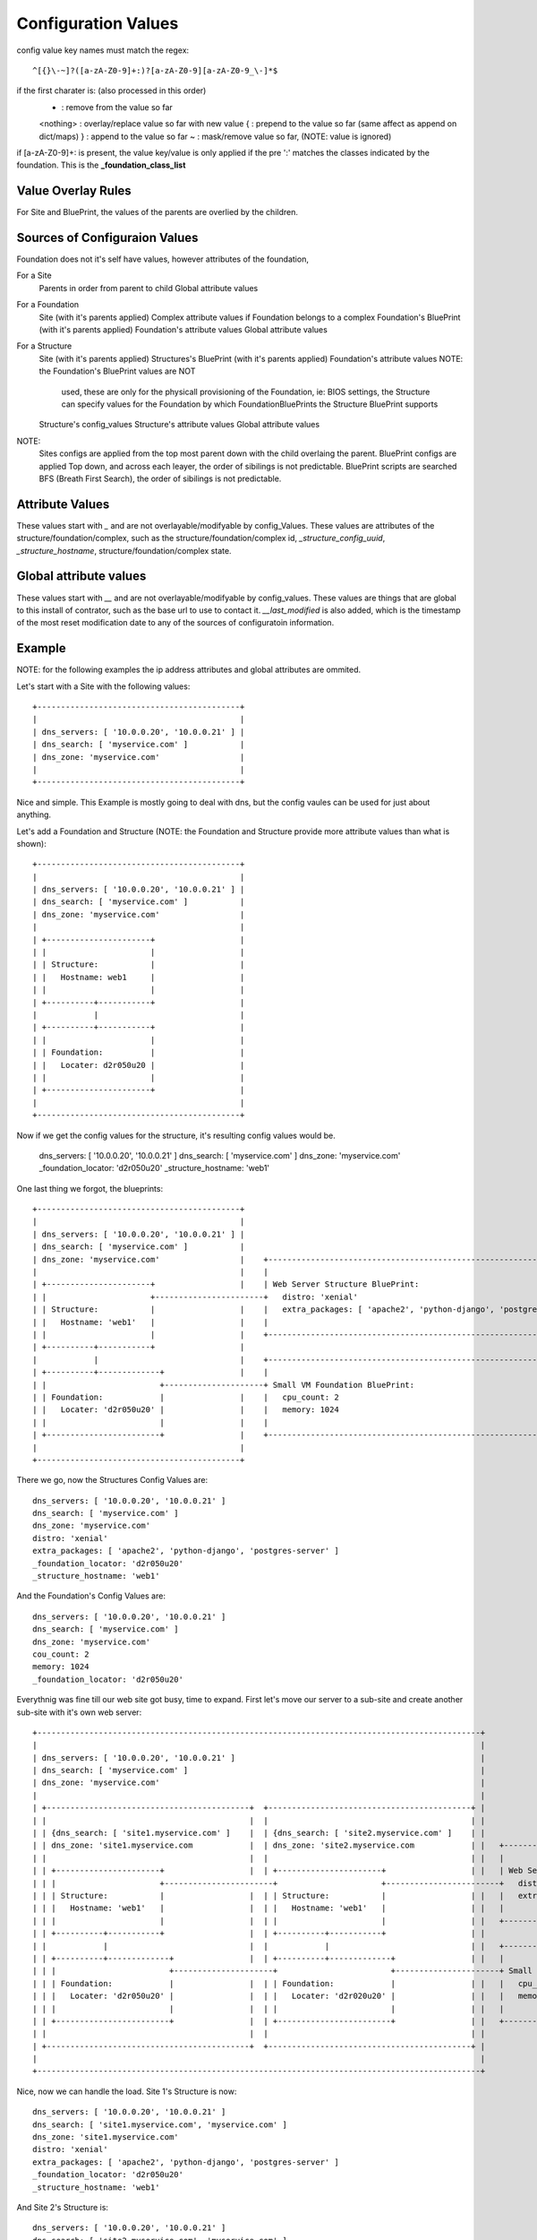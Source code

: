Configuration Values
====================

config value key names must match the regex::

  ^[{}\-~]?([a-zA-Z0-9]+:)?[a-zA-Z0-9][a-zA-Z0-9_\-]*$

if the first charater is: (also processed in this order)
  - : remove from the value so far
  <nothing> : overlay/replace value so far with new value
  { : prepend to the value so far (same affect as append on dict/maps)
  } : append to the value so far
  ~ : mask/remove value so far, (NOTE: value is ignored)

if [a-zA-Z0-9]+: is present, the value key/value is only applied if the pre ':'
matches the classes indicated by the foundation.  This is the **_foundation_class_list**


Value Overlay Rules
-------------------

For Site and BluePrint, the values of the parents are overlied by the children.


Sources of Configuraion Values
------------------------------

Foundation does not it's self have values, however attributes of the foundation,


For a Site
 Parents in order from parent to child
 Global attribute values

For a Foundation
  Site (with it's parents applied)
  Complex attribute values if Foundation belongs to a complex
  Foundation's BluePrint (with it's parents applied)
  Foundation's attribute values
  Global attribute values

For a Structure
  Site (with it's parents applied)
  Structures's BluePrint (with it's parents applied)
  Foundation's attribute values  NOTE: the  Foundation's BluePrint values are NOT
                                       used, these are only for the physicall
                                       provisioning of the Foundation, ie: BIOS
                                       settings, the Structure can specify values
                                       for the Foundation by which
                                       FoundationBluePrints the Structure
                                       BluePrint supports
  Structure's config_values
  Structure's attribute values
  Global attribute values


NOTE:
  Sites configs are applied from the top most parent down with the child overlaing the parent.
  BluePrint configs are applied Top down, and across each leayer, the order of sibilings is not predictable.
  BluePrint scripts are searched BFS (Breath First Search), the order of sibilings is not predictable.

Attribute Values
----------------

These values start with `_` and are not  overlayable/modifyable by config_Values.
These values are attributes of the structure/foundation/complex, such as the
structure/foundation/complex id, `_structure_config_uuid`, `_structure_hostname`,
structure/foundation/complex state.


Global attribute values
-----------------------

These values start with `__` and are not overlayable/modifyable by config_values.  These
values are things that are global to this install of contrator,  such as the base url
to use to contact it.  `__last_modified` is also added, which is the timestamp of
the most reset modification date to any of the sources of configuratoin information.


Example
-------

NOTE: for the following examples the ip address attributes and global attributes
are ommited.

Let's start with a Site with the following values::

  +-------------------------------------------+
  |                                           |
  | dns_servers: [ '10.0.0.20', '10.0.0.21' ] |
  | dns_search: [ 'myservice.com' ]           |
  | dns_zone: 'myservice.com'                 |
  |                                           |
  +-------------------------------------------+

Nice and simple.  This Example is mostly going to deal with dns, but the
config vaules can be  used for just about anything.

Let's add a Foundation and Structure (NOTE: the Foundation and Structure
provide more attribute values than what is shown)::

  +-------------------------------------------+
  |                                           |
  | dns_servers: [ '10.0.0.20', '10.0.0.21' ] |
  | dns_search: [ 'myservice.com' ]           |
  | dns_zone: 'myservice.com'                 |
  |                                           |
  | +----------------------+                  |
  | |                      |                  |
  | | Structure:           |                  |
  | |   Hostname: web1     |                  |
  | |                      |                  |
  | +----------+-----------+                  |
  |            |                              |
  | +----------+-----------+                  |
  | |                      |                  |
  | | Foundation:          |                  |
  | |   Locater: d2r050u20 |                  |
  | |                      |                  |
  | +----------------------+                  |
  |                                           |
  +-------------------------------------------+

Now if we get the config values for the structure, it's resulting config values
would be.

  dns_servers: [ '10.0.0.20', '10.0.0.21' ]
  dns_search: [ 'myservice.com' ]
  dns_zone: 'myservice.com'
  _foundation_locator: 'd2r050u20'
  _structure_hostname: 'web1'

One last thing we forgot, the blueprints::

  +-------------------------------------------+
  |                                           |
  | dns_servers: [ '10.0.0.20', '10.0.0.21' ] |
  | dns_search: [ 'myservice.com' ]           |
  | dns_zone: 'myservice.com'                 |    +----------------------------------------------------------------------+
  |                                           |    |                                                                      |
  | +----------------------+                  |    | Web Server Structure BluePrint:                                      |
  | |                      +-----------------------+   distro: 'xenial'                                                   |
  | | Structure:           |                  |    |   extra_packages: [ 'apache2', 'python-django', 'postgres-server' ]  |
  | |   Hostname: 'web1'   |                  |    |                                                                      |
  | |                      |                  |    +----------------------------------------------------------------------+
  | +----------+-----------+                  |
  |            |                              |    +----------------------------------------------------------------------+
  | +----------+-------------+                |    |                                                                      |
  | |                        +---------------------+ Small VM Foundation BluePrint:                                       |
  | | Foundation:            |                |    |   cpu_count: 2                                                       |
  | |   Locater: 'd2r050u20' |                |    |   memory: 1024                                                       |
  | |                        |                |    |                                                                      |
  | +------------------------+                |    +----------------------------------------------------------------------+
  |                                           |
  +-------------------------------------------+

There we go, now the Structures Config Values are::

  dns_servers: [ '10.0.0.20', '10.0.0.21' ]
  dns_search: [ 'myservice.com' ]
  dns_zone: 'myservice.com'
  distro: 'xenial'
  extra_packages: [ 'apache2', 'python-django', 'postgres-server' ]
  _foundation_locator: 'd2r050u20'
  _structure_hostname: 'web1'

And the Foundation's Config Values are::

  dns_servers: [ '10.0.0.20', '10.0.0.21' ]
  dns_search: [ 'myservice.com' ]
  dns_zone: 'myservice.com'
  cou_count: 2
  memory: 1024
  _foundation_locator: 'd2r050u20'

Everythnig was fine till our web site got busy, time to expand.  First let's
move our server to a sub-site and create another sub-site with it's own
web server::

  +----------------------------------------------------------------------------------------------+
  |                                                                                              |
  | dns_servers: [ '10.0.0.20', '10.0.0.21' ]                                                    |
  | dns_search: [ 'myservice.com' ]                                                              |
  | dns_zone: 'myservice.com'                                                                    |
  |                                                                                              |
  | +-------------------------------------------+  +-------------------------------------------+ |
  | |                                           |  |                                           | |
  | | {dns_search: [ 'site1.myservice.com' ]    |  | {dns_search: [ 'site2.myservice.com' ]    | |
  | | dns_zone: 'site1.myservice.com            |  | dns_zone: 'site2.myservice.com            | |   +----------------------------------------------------------------------+
  | |                                           |  |                                           | |   |                                                                      |
  | | +----------------------+                  |  | +----------------------+                  | |   | Web Server Structure BluePrint:                                      |
  | | |                      +-----------------------+                      +------------------------+   distro: 'xenial'                                                   |
  | | | Structure:           |                  |  | | Structure:           |                  | |   |   extra_packages: [ 'apache2', 'python-django', 'postgres-server' ]  |
  | | |   Hostname: 'web1'   |                  |  | |   Hostname: 'web1'   |                  | |   |                                                                      |
  | | |                      |                  |  | |                      |                  | |   +----------------------------------------------------------------------+
  | | +----------+-----------+                  |  | +----------+-----------+                  | |
  | |            |                              |  |            |                              | |   +----------------------------------------------------------------------+
  | | +----------+-------------+                |  | +----------+-------------+                | |   |                                                                      |
  | | |                        +---------------------+                        +----------------------+ Small VM Foundation BluePrint:                                       |
  | | | Foundation:            |                |  | | Foundation:            |                | |   |   cpu_count: 2                                                       |
  | | |   Locater: 'd2r050u20' |                |  | |   Locater: 'd2r020u20' |                | |   |   memory: 1024                                                       |
  | | |                        |                |  | |                        |                | |   |                                                                      |
  | | +------------------------+                |  | +------------------------+                | |   +----------------------------------------------------------------------+
  | |                                           |  |                                           | |
  | +-------------------------------------------+  +-------------------------------------------+ |
  |                                                                                              |
  +----------------------------------------------------------------------------------------------+

Nice, now we can handle the load.  Site 1's Structure is now::

  dns_servers: [ '10.0.0.20', '10.0.0.21' ]
  dns_search: [ 'site1.myservice.com', 'myservice.com' ]
  dns_zone: 'site1.myservice.com'
  distro: 'xenial'
  extra_packages: [ 'apache2', 'python-django', 'postgres-server' ]
  _foundation_locator: 'd2r050u20'
  _structure_hostname: 'web1'

And Site 2's Structure is::

  dns_servers: [ '10.0.0.20', '10.0.0.21' ]
  dns_search: [ 'site2.myservice.com', 'myservice.com' ]
  dns_zone: 'site2.myservice.com'
  distro: 'xenial'
  extra_packages: [ 'apache2', 'python-django', 'postgres-server' ]
  _foundation_locator: 'd2r020u20'
  _structure_hostname: 'web1'

At some point in the future we add another DNS server, we can add it to the top
level and it will propagate to everything automatically.  Actually a better DNS
design would be to add dns servers to site1 and site 2 and prepend thoes to the
dns server list.  Also if we want another global dns search zone to come after
'myservice.com', we can add it to the list at the top, and once again.  It will
Propagate for us.  If there is a site that you do not want to  inherit the
top level dns_search, you  would omit the **{** from the name, and the value will
overwrite instead of pre-pend
